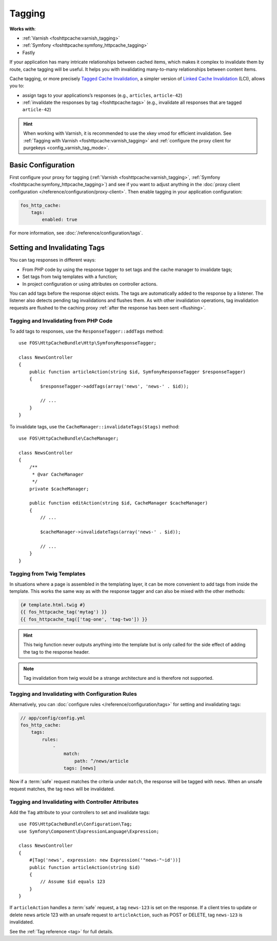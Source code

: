 Tagging
=======

**Works with**:

* :ref:`Varnish <foshttpcache:varnish_tagging>`
* :ref:`Symfony <foshttpcache:symfony_httpcache_tagging>`
* Fastly

If your application has many intricate relationships between cached items,
which makes it complex to invalidate them by route, cache tagging will be
useful. It helps you with invalidating many-to-many relationships between
content items.

Cache tagging, or more precisely `Tagged Cache Invalidation`_, a simpler
version of `Linked Cache Invalidation`_ (LCI), allows you to:

* assign tags to your applications’s responses (e.g., ``articles``, ``article-42``)
* :ref:`invalidate the responses by tag <foshttpcache:tags>` (e.g., invalidate
  all responses that are tagged ``article-42``)

.. hint::

    When working with Varnish, it is recommended to use the xkey vmod for
    efficient invalidation. See :ref:`Tagging with Varnish <foshttpcache:varnish_tagging>`
    and :ref:`configure the proxy client for purgekeys <config_varnish_tag_mode>`.

Basic Configuration
-------------------

First configure your proxy for tagging (:ref:`Varnish <foshttpcache:varnish_tagging>`,
:ref:`Symfony <foshttpcache:symfony_httpcache_tagging>`) and see if you want to
adjust anything in the :doc:`proxy client configuration </reference/configuration/proxy-client>`.
Then enable tagging in your application configuration:

.. code-block:: yaml

    fos_http_cache:
        tags:
            enabled: true

For more information, see :doc:`/reference/configuration/tags`.

Setting and Invalidating Tags
-----------------------------

You can tag responses in different ways:

* From PHP code by using the response tagger to set tags and the cache manager
  to invalidate tags;
* Set tags from twig templates with a function;
* In project configuration or using attributes on controller actions.

You can add tags before the response object exists. The tags are automatically
added to the response by a listener. The listener also detects pending tag
invalidations and flushes them. As with other invalidation operations, tag
invalidation requests are flushed to the caching proxy
:ref:`after the response has been sent <flushing>`.

Tagging and Invalidating from PHP Code
~~~~~~~~~~~~~~~~~~~~~~~~~~~~~~~~~~~~~~

To add tags to responses, use the ``ResponseTagger::addTags`` method::

    use FOS\HttpCacheBundle\Http\SymfonyResponseTagger;

    class NewsController
    {
        public function articleAction(string $id, SymfonyResponseTagger $responseTagger)
        {
            $responseTagger->addTags(array('news', 'news-' . $id));

            // ...
        }
    }

.. versionadded:: 2.3.2
    Autowiring support has been added in version 2.3.2. In older versions of
    the bundle, you need to inject the service
    ``fos_http_cache.http.symfony_response_tagger`` into your controller.

To invalidate tags, use the ``CacheManager::invalidateTags($tags)`` method::

    use FOS\HttpCacheBundle\CacheManager;

    class NewsController
    {
        /**
         * @var CacheManager
         */
        private $cacheManager;

        public function editAction(string $id, CacheManager $cacheManager)
        {
            // ...

            $cacheManager->invalidateTags(array('news-' . $id));

            // ...
        }
    }

.. versionadded:: 2.3.2
    Autowiring support has been added in version 2.3.2. In older versions of
    the bundle, you need to inject the service ``fos_http_cache.cache_manager``
    in your controller.

Tagging from Twig Templates
~~~~~~~~~~~~~~~~~~~~~~~~~~~

In situations where a page is assembled in the templating layer, it can be more
convenient to add tags from inside the template. This works the same way as
with the response tagger and can also be mixed with the other methods:

.. code-block:: jinja

    {# template.html.twig #}
    {{ fos_httpcache_tag('mytag') }}
    {{ fos_httpcache_tag(['tag-one', 'tag-two']) }}

.. hint::

    This twig function never outputs anything into the template but is only
    called for the side effect of adding the tag to the response header.

.. note::

    Tag invalidation from twig would be a strange architecture and is therefore
    not supported.

Tagging and Invalidating with Configuration Rules
~~~~~~~~~~~~~~~~~~~~~~~~~~~~~~~~~~~~~~~~~~~~~~~~~

Alternatively, you can :doc:`configure rules </reference/configuration/tags>`
for setting and invalidating tags:

.. code-block:: yaml

    // app/config/config.yml
    fos_http_cache:
        tags:
            rules:
                -
                    match:
                        path: ^/news/article
                    tags: [news]

Now if a :term:`safe` request matches the criteria under ``match``, the response
will be tagged with ``news``. When an unsafe request matches, the tag ``news``
will be invalidated.

Tagging and Invalidating with Controller Attributes
~~~~~~~~~~~~~~~~~~~~~~~~~~~~~~~~~~~~~~~~~~~~~~~~~~~

Add the ``Tag`` attribute to your controllers to set and invalidate tags::

    use FOS\HttpCacheBundle\Configuration\Tag;
    use Symfony\Component\ExpressionLanguage\Expression;

    class NewsController
    {
        #[Tag('news', expression: new Expression('"news-"~id'))]
        public function articleAction(string $id)
        {
            // Assume $id equals 123
        }
    }

If ``articleAction`` handles a :term:`safe` request, a tag ``news-123`` is set
on the response. If a client tries to update or delete news article 123 with an
unsafe request to ``articleAction``, such as POST or DELETE, tag ``news-123``
is invalidated.

See the :ref:`Tag reference <tag>` for full details.

.. _Tagged Cache Invalidation: http://blog.kevburnsjr.com/tagged-cache-invalidation
.. _Linked Cache Invalidation: http://tools.ietf.org/html/draft-nottingham-linked-cache-inv-03
.. _expressions: https://symfony.com/doc/current/components/expression_language.html
